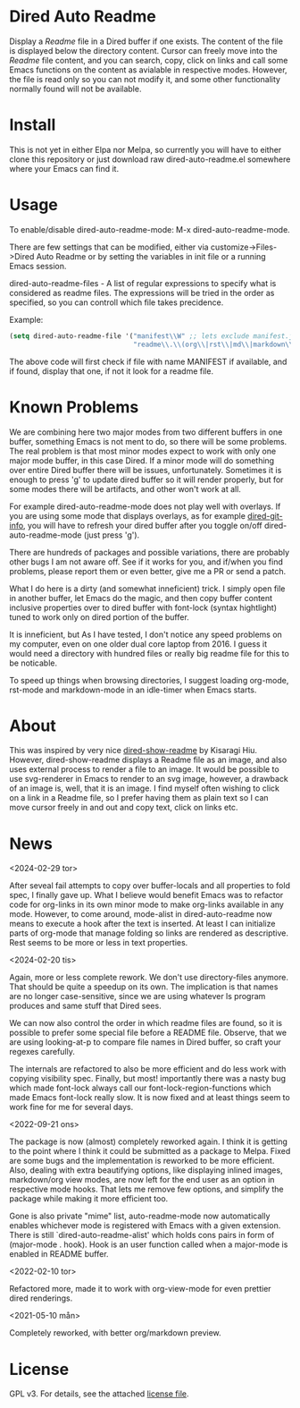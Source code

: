 [[https://melpa.org/#/dired-auto-readme][file:https://melpa.org/packages/dired-auto-readme-badge.svg]]

* Dired Auto Readme

[[./images/txt-mode.png]]

Display a /Readme/ file in a Dired buffer if one exists. The content of the file
is displayed below the directory content. Cursor can freely move into the /Readme/
file content, and you can search, copy, click on links and call some Emacs
functions on the content as avialable in respective modes. However, the file is
read only so you can not modify it, and some other functionality normally found
will not be available.

* Install

This is not yet in either Elpa nor Melpa, so currently you will have to either
clone this repository or just download raw dired-auto-readme.el somewhere where
your Emacs can find it.

* Usage

To enable/disable dired-auto-readme-mode: M-x dired-auto-readme-mode.

There are few settings that can be modified, either via
customize->Files->Dired Auto Readme or by setting the variables in init file or
a running Emacs session.

dired-auto-readme-files - A list of regular expressions to specify what is
considered as readme files. The expressions will be tried in the order as
specified, so you can controll which file takes precidence.

Example:

#+begin_src emacs-lisp
(setq dired-auto-readme-file '("manifest\\W" ;; lets exclude manifest.jar
                               "readme\\.\\(org\\|rst\\|md\\|markdown\\)"))
#+end_src

The above code will first check if file with name MANIFEST if available, and if
found, display that one, if not it look for a readme file.

* Known Problems

We are combining here two major modes from two different buffers in one buffer,
something Emacs is not ment to do, so there will be some problems. The real
problem is that most minor modes expect to work with only one major mode buffer,
in this case Dired. If a minor mode will do something over entire Dired buffer
there will be issues, unfortunately. Sometimes it is enough to press 'g' to
update dired buffer so it will render properly, but for some modes there will be
artifacts, and other won't work at all.

For example dired-auto-readme-mode does not play well with overlays. If you are
using some mode that displays overlays, as for example [[https://github.com/clemera/dired-git-info][dired-git-info]], you will
have to refresh your dired buffer after you toggle on/off dired-auto-readme-mode
(just press 'g').

There are hundreds of packages and possible variations, there are probably other
bugs I am not aware off.  See if it works for you, and if/when you find problems,
please report them or even better, give me a PR or send a patch.

What I do here is a dirty (and somewhat inneficient) trick. I simply open file
in another buffer, let Emacs do the magic, and then copy buffer content
inclusive properties over to dired buffer with font-lock (syntax hightlight)
tuned to work only on dired portion of the buffer.

It is inneficient, but As I have tested, I don't notice any speed problems on my
computer, even on one older dual core laptop from 2016. I guess it would need a
directory with hundred files or really big readme file for this to be
noticable.

To speed up things when browsing directories, I suggest loading org-mode,
rst-mode and markdown-mode in an idle-timer when Emacs starts.

* About

This was inspired by very nice [[https://gitlab.com/kisaragi-hiu/dired-show-readme][dired-show-readme]] by Kisaragi Hiu. However,
dired-show-readme displays a Readme file as an image, and also uses external
process to render a file to an image. It would be possible to use svg-renderer
in Emacs to render to an svg image, however, a drawback of an image is, well,
that it is an image. I find myself often wishing to click on a link in a Readme
file, so I prefer having them as plain text so I can move cursor freely in and
out and copy text, click on links etc.

* News

<2024-02-29 tor>

After seveal fail attempts to copy over buffer-locals and all properties to fold
spec, I finally gave up. What I believe would benefit Emacs was to refactor code
for org-links in its own minor mode to make org-links available in any
mode. However, to come around, mode-alist in dired-auto-readme now means to
execute a hook after the text is inserted. At least I can initialize parts of
org-mode that manage folding so links are rendered as descriptive. Rest seems to
be more or less in text properties.

<2024-02-20 tis>

Again, more or less complete rework. We don't use directory-files anymore. That
should be quite a speedup on its own. The implication is that names are no
longer case-sensitive, since we are using whatever ls program produces and same
stuff that Dired sees.

We can now also control the order in which readme files are found, so it is
possible to prefer some special file before a README file. Observe, that we are
using looking-at-p to compare file names in Dired buffer, so craft your regexes
carefully.

The internals are refactored to also be more efficient and do less work with
copying visibility spec. Finally, but most! importantly there was a nasty bug
which made font-lock always call our font-lock-region-functions which made Emacs
font-lock really slow. It is now fixed and at least things seem to work fine for
me for several days.

<2022-09-21 ons>

The package is now (almost) completely reworked again. I think it is getting to
the point where I think it could be submitted as a package to Melpa. Fixed are
some bugs and the implementation is reworked to be more efficient. Also, dealing
with extra beautifying options, like displaying inlined images, markdown/org
view modes, are now left for the end user as an option in respective mode
hooks. That lets me remove few options, and simplify the package while making it
more efficient too.

Gone is also private "mime" list, auto-readme-mode now automatically enables
whichever mode is registered with Emacs with a given extension. There is still
`dired-auto-readme-alist' which holds cons pairs in form of (major-mode . hook).
Hook is an user function called when a major-mode is enabled in README buffer.

<2022-02-10 tor>

Refactored more, made it to work with org-view-mode for even prettier dired
renderings.

<2021-05-10 mån>

Completely reworked, with better org/markdown preview.


* License

GPL v3. For details, see the attached [[file:LICENSE][license file]].

